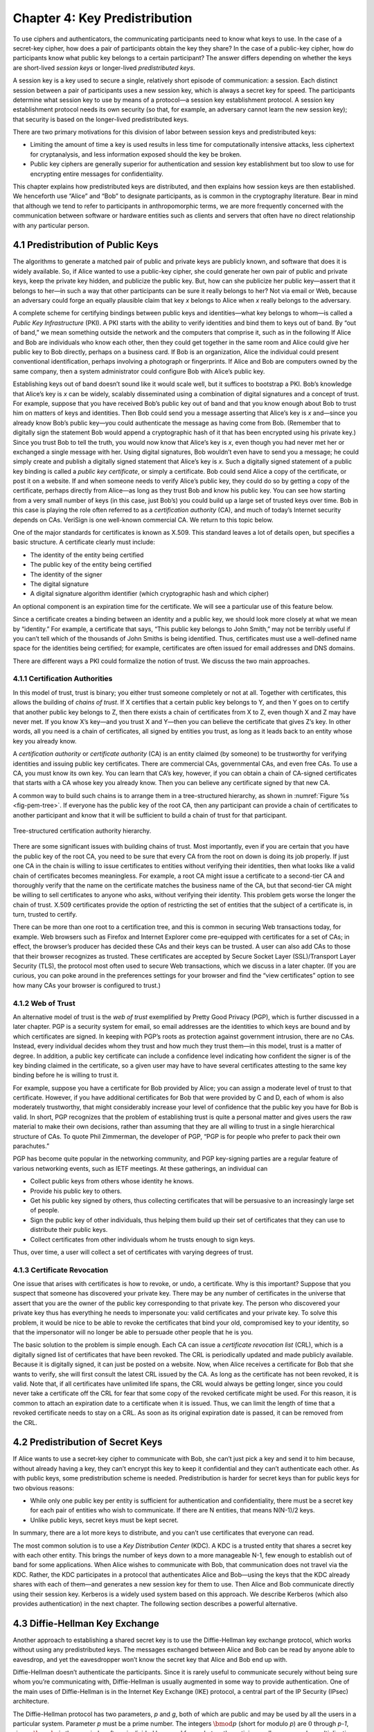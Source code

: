 Chapter 4:  Key Predistribution
===============================

To use ciphers and authenticators, the communicating participants need
to know what keys to use. In the case of a secret-key cipher, how does a
pair of participants obtain the key they share? In the case of a
public-key cipher, how do participants know what public key belongs to a
certain participant? The answer differs depending on whether the keys
are short-lived *session keys* or longer-lived *predistributed keys*.

A session key is a key used to secure a single, relatively short episode
of communication: a session. Each distinct session between a pair of
participants uses a new session key, which is always a secret key for
speed. The participants determine what session key to use by means of a
protocol—a session key establishment protocol. A session key
establishment protocol needs its own security (so that, for example, an
adversary cannot learn the new session key); that security is based on
the longer-lived predistributed keys.

There are two primary motivations for this division of labor between
session keys and predistributed keys:

-  Limiting the amount of time a key is used results in less time for
   computationally intensive attacks, less ciphertext for cryptanalysis,
   and less information exposed should the key be broken.

-  Public key ciphers are generally superior for authentication and
   session key establishment but too slow to use for encrypting entire
   messages for confidentiality.

This chapter explains how predistributed keys are distributed, and then
explains how session keys are then established. We
henceforth use “Alice” and “Bob” to designate participants, as is common
in the cryptography literature. Bear in mind that although we tend to
refer to participants in anthropomorphic terms, we are more frequently
concerned with the communication between software or hardware entities
such as clients and servers that often have no direct relationship with
any particular person.

4.1 Predistribution of Public Keys
------------------------------------

The algorithms to generate a matched pair of public and private keys are
publicly known, and software that does it is widely available. So, if
Alice wanted to use a public-key cipher, she could generate her own pair
of public and private keys, keep the private key hidden, and publicize
the public key. But, how can she publicize her public key—assert that it
belongs to her—in such a way that other participants can be sure it
really belongs to her? Not via email or Web, because an adversary could
forge an equally plausible claim that key *x* belongs to Alice when *x*
really belongs to the adversary.

A complete scheme for certifying bindings between public keys and
identities—what key belongs to whom—is called a *Public Key
Infrastructure* (PKI). A PKI starts with the ability to verify
identities and bind them to keys out of band. By “out of band,” we mean
something outside the network and the computers that comprise it, such
as in the following If Alice and Bob are individuals who know each
other, then they could get together in the same room and Alice could
give her public key to Bob directly, perhaps on a business card. If Bob
is an organization, Alice the individual could present conventional
identification, perhaps involving a photograph or fingerprints. If Alice
and Bob are computers owned by the same company, then a system
administrator could configure Bob with Alice’s public key.

Establishing keys out of band doesn’t sound like it would scale well,
but it suffices to bootstrap a PKI. Bob’s knowledge that Alice’s key is
*x* can be widely, scalably disseminated using a combination of digital
signatures and a concept of trust. For example, suppose that you have
received Bob’s public key out of band and that you know enough about Bob
to trust him on matters of keys and identities. Then Bob could send you
a message asserting that Alice’s key is *x* and—since you already know
Bob’s public key—you could authenticate the message as having come from
Bob. (Remember that to digitally sign the statement Bob would append a
cryptographic hash of it that has been encrypted using his private key.)
Since you trust Bob to tell the truth, you would now know that Alice’s
key is *x*, even though you had never met her or exchanged a single
message with her. Using digital signatures, Bob wouldn’t even have to
send you a message; he could simply create and publish a digitally
signed statement that Alice’s key is *x*. Such a digitally signed
statement of a public key binding is called a *public key certificate*,
or simply a certificate. Bob could send Alice a copy of the certificate,
or post it on a website. If and when someone needs to verify Alice’s
public key, they could do so by getting a copy of the certificate,
perhaps directly from Alice—as long as they trust Bob and know his
public key. You can see how starting from a very small number of keys
(in this case, just Bob’s) you could build up a large set of trusted
keys over time. Bob in this case is playing the role often referred to
as a *certification authority* (CA), and much of today’s Internet
security depends on CAs. VeriSign is one well-known commercial CA. We
return to this topic below.

One of the major standards for certificates is known as X.509. This
standard leaves a lot of details open, but specifies a basic structure.
A certificate clearly must include:

-  The identity of the entity being certified

-  The public key of the entity being certified

-  The identity of the signer

-  The digital signature

-  A digital signature algorithm identifier (which cryptographic hash
   and which cipher)

An optional component is an expiration time for the certificate. We will
see a particular use of this feature below.

Since a certificate creates a binding between an identity and a public
key, we should look more closely at what we mean by “identity.” For
example, a certificate that says, “This public key belongs to John
Smith,” may not be terribly useful if you can’t tell which of the
thousands of John Smiths is being identified. Thus, certificates must
use a well-defined name space for the identities being certified; for
example, certificates are often issued for email addresses and DNS
domains.

There are different ways a PKI could formalize the notion of trust. We
discuss the two main approaches.

4.1.1 Certification Authorities
~~~~~~~~~~~~~~~~~~~~~~~~~~~~~~~

In this model of trust, trust is binary; you either trust someone
completely or not at all. Together with certificates, this allows the
building of *chains of trust*. If X certifies that a certain public key
belongs to Y, and then Y goes on to certify that another public key
belongs to Z, then there exists a chain of certificates from X to Z,
even though X and Z may have never met. If you know X’s key—and you
trust X and Y—then you can believe the certificate that gives Z’s key.
In other words, all you need is a chain of certificates, all signed by
entities you trust, as long as it leads back to an entity whose key you
already know.

A *certification authority* or *certificate authority* (CA) is an entity
claimed (by someone) to be trustworthy for verifying identities and
issuing public key certificates. There are commercial CAs, governmental
CAs, and even free CAs. To use a CA, you must know its own key. You can
learn that CA’s key, however, if you can obtain a chain of CA-signed
certificates that starts with a CA whose key you already know. Then you
can believe any certificate signed by that new CA.

A common way to build such chains is to arrange them in a
tree-structured hierarchy, as shown in :numref:`Figure %s
<fig-pem-tree>`. If everyone has the public key of the root CA, then
any participant can provide a chain of certificates to another
participant and know that it will be sufficient to build a chain of
trust for that participant.

.. _fig-pem-tree:
.. figure:: figures/f08-06-9780123850591.png
   :width: 600px
   :align: center

   Tree-structured certification authority hierarchy.

There are some significant issues with building chains of trust. Most
importantly, even if you are certain that you have the public key of the
root CA, you need to be sure that every CA from the root on down is
doing its job properly. If just one CA in the chain is willing to issue
certificates to entities without verifying their identities, then what
looks like a valid chain of certificates becomes meaningless. For
example, a root CA might issue a certificate to a second-tier CA and
thoroughly verify that the name on the certificate matches the business
name of the CA, but that second-tier CA might be willing to sell
certificates to anyone who asks, without verifying their identity. This
problem gets worse the longer the chain of trust. X.509 certificates
provide the option of restricting the set of entities that the subject
of a certificate is, in turn, trusted to certify.

There can be more than one root to a certification tree, and this is
common in securing Web transactions today, for example. Web browsers
such as Firefox and Internet Explorer come pre-equipped with
certificates for a set of CAs; in effect, the browser’s producer has
decided these CAs and their keys can be trusted. A user can also add CAs
to those that their browser recognizes as trusted. These certificates
are accepted by Secure Socket Layer (SSL)/Transport Layer Security
(TLS), the protocol most often used to secure Web transactions, which we
discuss in a later chapter. (If you are curious, you can poke around in
the preferences settings for your browser and find the “view
certificates” option to see how many CAs your browser is configured to
trust.)

4.1.2 Web of Trust
~~~~~~~~~~~~~~~~~~

An alternative model of trust is the *web of trust* exemplified by
Pretty Good Privacy (PGP), which is further discussed in a later
chapter. PGP is a security system for email, so email addresses are the
identities to which keys are bound and by which certificates are signed.
In keeping with PGP’s roots as protection against government intrusion,
there are no CAs. Instead, every individual decides whom they trust and
how much they trust them—in this model, trust is a matter of degree. In
addition, a public key certificate can include a confidence level
indicating how confident the signer is of the key binding claimed in the
certificate, so a given user may have to have several certificates
attesting to the same key binding before he is willing to trust it.

For example, suppose you have a certificate for Bob provided by Alice;
you can assign a moderate level of trust to that certificate. However,
if you have additional certificates for Bob that were provided by C and
D, each of whom is also moderately trustworthy, that might considerably
increase your level of confidence that the public key you have for Bob
is valid. In short, PGP recognizes that the problem of establishing
trust is quite a personal matter and gives users the raw material to
make their own decisions, rather than assuming that they are all willing
to trust in a single hierarchical structure of CAs. To quote Phil
Zimmerman, the developer of PGP, “PGP is for people who prefer to pack
their own parachutes.”

PGP has become quite popular in the networking community, and PGP
key-signing parties are a regular feature of various networking events,
such as IETF meetings. At these gatherings, an individual can

-  Collect public keys from others whose identity he knows.

-  Provide his public key to others.

-  Get his public key signed by others, thus collecting certificates
   that will be persuasive to an increasingly large set of people.

-  Sign the public key of other individuals, thus helping them build up
   their set of certificates that they can use to distribute their
   public keys.

-  Collect certificates from other individuals whom he trusts enough to
   sign keys.

Thus, over time, a user will collect a set of certificates with varying
degrees of trust.

4.1.3 Certificate Revocation
~~~~~~~~~~~~~~~~~~~~~~~~~~~~

One issue that arises with certificates is how to revoke, or undo, a
certificate. Why is this important? Suppose that you suspect that
someone has discovered your private key. There may be any number of
certificates in the universe that assert that you are the owner of the
public key corresponding to that private key. The person who discovered
your private key thus has everything he needs to impersonate you: valid
certificates and your private key. To solve this problem, it would be
nice to be able to revoke the certificates that bind your old,
compromised key to your identity, so that the impersonator will no
longer be able to persuade other people that he is you.

The basic solution to the problem is simple enough. Each CA can issue a
*certificate revocation list* (CRL), which is a digitally signed list of
certificates that have been revoked. The CRL is periodically updated and
made publicly available. Because it is digitally signed, it can just be
posted on a website. Now, when Alice receives a certificate for Bob that
she wants to verify, she will first consult the latest CRL issued by the
CA. As long as the certificate has not been revoked, it is valid. Note
that, if all certificates have unlimited life spans, the CRL would
always be getting longer, since you could never take a certificate off
the CRL for fear that some copy of the revoked certificate might be
used. For this reason, it is common to attach an expiration date to a
certificate when it is issued. Thus, we can limit the length of time
that a revoked certificate needs to stay on a CRL. As soon as its
original expiration date is passed, it can be removed from the CRL.

4.2 Predistribution of Secret Keys
------------------------------------

If Alice wants to use a secret-key cipher to communicate with Bob, she
can’t just pick a key and send it to him because, without already having
a key, they can’t encrypt this key to keep it confidential and they
can’t authenticate each other. As with public keys, some predistribution
scheme is needed. Predistribution is harder for secret keys than for
public keys for two obvious reasons:

-  While only one public key per entity is sufficient for authentication
   and confidentiality, there must be a secret key for each pair of
   entities who wish to communicate. If there are N entities, that means
   N(N-1)/2 keys.

-  Unlike public keys, secret keys must be kept secret.

In summary, there are a lot more keys to distribute, and you can’t use
certificates that everyone can read.

The most common solution is to use a *Key Distribution Center* (KDC). A
KDC is a trusted entity that shares a secret key with each other entity.
This brings the number of keys down to a more manageable N-1, few enough
to establish out of band for some applications. When Alice wishes to
communicate with Bob, that communication does not travel via the KDC.
Rather, the KDC participates in a protocol that authenticates Alice and
Bob—using the keys that the KDC already shares with each of them—and
generates a new session key for them to use. Then Alice and Bob
communicate directly using their session key. Kerberos is a widely used
system based on this approach. We describe Kerberos (which also provides
authentication) in the next chapter. The following section describes
a powerful alternative.

4.3 Diffie-Hellman Key Exchange
---------------------------------

Another approach to establishing a shared secret key is to use the
Diffie-Hellman key exchange protocol, which works without using any
predistributed keys. The messages exchanged between Alice and Bob can be
read by anyone able to eavesdrop, and yet the eavesdropper won’t know
the secret key that Alice and Bob end up with.

Diffie-Hellman doesn’t authenticate the participants. Since it is rarely
useful to communicate securely without being sure whom you’re
communicating with, Diffie-Hellman is usually augmented in some way to
provide authentication. One of the main uses of Diffie-Hellman is in the
Internet Key Exchange (IKE) protocol, a central part of the IP Security
(IPsec) architecture.

The Diffie-Hellman protocol has two parameters, *p* and *g*, both of
which are public and may be used by all the users in a particular
system. Parameter *p* must be a prime number. The integers
:math:`\bmod p` (short for modulo *p*) are :math:`0` through *p-1*,
since :math:`x \bmod p` is the remainder after *x* is divided by *p*,
and form what mathematicians call a *group* under
multiplication. Parameter *g* (usually called a generator) must be a
*primitive root* of *p*: For every number *n* from 1 through *p-1*
there must be some value *k* such that :math:`n = g^k \bmod p`. For
example, if *p* were the prime number 5 (a real system would use a
much larger number), then we might choose 2 to be the generator *g*
since:

.. math::

   1 = 2^0 \bmod p

.. math::

   2 = 2^1 \bmod p

.. math::

   3 = 2^3 \bmod p

.. math::

   4 = 2^2 \bmod p

Suppose Alice and Bob want to agree on a shared secret key. Alice and
Bob, and everyone else, already know the values of *p* and *g*. Alice
generates a random private value *a* and Bob generates a random
private value \ *b*. Both *a* and *b* are drawn from the set of
integers :math:`\{1,\dots{}, p-1\}`. Alice and Bob derive their
corresponding public values—the values they will send to each other
unencrypted—as follows. Alice’s public value is

.. math::

   g^a \bmod p

and Bob’s public value is

.. math::

   g^b \bmod p

They then exchange their public values. Finally, Alice computes

.. math::

   g^{ab} \bmod p = (g^b \bmod p)^a \bmod p

and Bob computes

.. math::

   g^{ba} \bmod p = (g^a \bmod p)^b \bmod p.

Alice and Bob now have :math:`g^{ab} \bmod p` (which is equal to
:math:`g^{ba} \bmod p)` as their shared secret key.

Any eavesdropper would know *p, g*, and the two public values
:math:`g^a \bmod p` and :math:`g^b \bmod p`.
If only the eavesdropper could determine *a* or *b*, she could easily
compute the resulting key. Determining *a* or *b* from that information
is, however, computationally infeasible for suitably large *p,a,* and
*b*; it is known as the *discrete logarithm problem*.

For example, using *p = 5* and *g = 2* from above, suppose Alice picks
the random number *a = 3* and Bob picks the random number *b = 4*.
Then Alice sends Bob the public value

.. math::

   2^3 \bmod 5 = 3

and Bob sends Alice the public value

.. math::

   2^4 \bmod 5 = 1

Alice is then able to compute

.. math::

   g^{ab} \bmod p = (2^b \bmod 5)^3 \bmod 5 = (1)^3 \bmod 5 = 1

by substituting Bob’s public value for :math:`(2^b \bmod 5)`. Similarly,
Bob is able to compute

.. math::

   g^{ba} \bmod p = (g^a \bmod 5)^4 \bmod 5 = (3)^4 \bmod 5 = 1.

by substituting Alice’s public value for :math:`(2^a \bmod 5)`.
Both Alice and Bob now agree that the secret key is :math:`1`.

There is the problem of Diffie-Hellman’s lack of authentication. One
attack that can take advantage of this is the *man-in-the-middle
attack*. Suppose Mallory is an adversary with the ability to intercept
messages. Mallory already knows *p* and *g* since they are public, and
she generates random private values :math:`c` and :math:`d` to use
with Alice and Bob, respectively. When Alice and Bob send their public
values to each other, Mallory intercepts them and sends her own public
values, as in :numref:`Figure %s <fig-manInTheMiddle>`. The result is
that Alice and Bob each end up unknowingly sharing a key with Mallory
instead of each other.

.. _fig-manInTheMIddle:
.. figure:: figures/f08-12-9780123850591.png
   :width: 300px
   :align: center

   A man-in-the-middle attack.

A variant of Diffie-Hellman sometimes called *fixed Diffie-Hellman*
supports authentication of one or both participants. It relies on
certificates that are similar to public key certificates but instead
certify the Diffie-Hellman public parameters of an entity. For example,
such a certificate would state that Alice’s Diffie-Hellman parameters
are *p, g*, and :math:`g^a \bmod p`
(note that the value of *a* would still be known only to Alice). Such
a certificate would assure Bob that the other participant in
Diffie-Hellman is Alice—or else the other participant won’t be able to
compute the secret key, because she won’t know *a*. If both participants
have certificates for their Diffie-Hellman parameters, they can
authenticate each other. If just one has a certificate, then just that
one can be authenticated. This is useful in some situations; for
example, when one participant is a web server and the other is an
arbitrary client, the client can authenticate the web server and
establish a secret key for confidentiality before sending a credit card
number to the web server.
